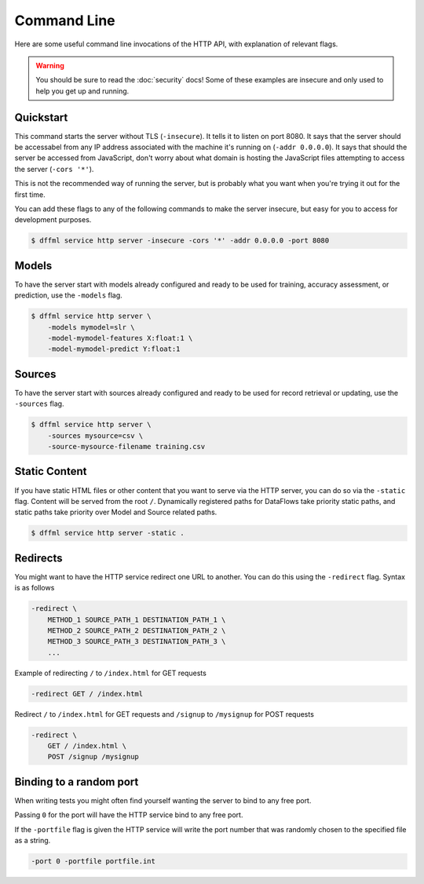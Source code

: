 Command Line
============

Here are some useful command line invocations of the HTTP API, with explanation
of relevant flags.

.. warning::

    You should be sure to read the :doc:`security` docs! Some of these examples
    are insecure and only used to help you get up and running.

Quickstart
----------

This command starts the server without TLS (``-insecure``). It tells it to
listen on port 8080. It says that the server should be accessabel from any IP
address associated with the machine it's running on (``-addr 0.0.0.0``). It says
that should the server be accessed from JavaScript, don't worry about what
domain is hosting the JavaScript files attempting to access the server (``-cors
'*'``).

This is not the recommended way of running the server, but is probably what you
want when you're trying it out for the first time.

You can add these flags to any of the following commands to make the server
insecure, but easy for you to access for development purposes.

.. code-block:: console

    $ dffml service http server -insecure -cors '*' -addr 0.0.0.0 -port 8080

Models
------

To have the server start with models already configured and ready to be used for
training, accuracy assessment, or prediction, use the ``-models`` flag.

.. code-block:: console

    $ dffml service http server \
        -models mymodel=slr \
        -model-mymodel-features X:float:1 \
        -model-mymodel-predict Y:float:1

Sources
-------

To have the server start with sources already configured and ready to be used
for record retrieval or updating, use the ``-sources`` flag.

.. code-block:: console

    $ dffml service http server \
        -sources mysource=csv \
        -source-mysource-filename training.csv

Static Content
--------------

If you have static HTML files or other content that you want to serve via the
HTTP server, you can do so via the ``-static`` flag. Content will be served from
the root ``/``. Dynamically registered paths for DataFlows take priority static
paths, and static paths take priority over Model and Source related paths.

.. code-block:: console

    $ dffml service http server -static .

Redirects
---------

You might want to have the HTTP service redirect one URL to another. You can do
this using the ``-redirect`` flag. Syntax is as follows

.. code-block::

    -redirect \
        METHOD_1 SOURCE_PATH_1 DESTINATION_PATH_1 \
        METHOD_2 SOURCE_PATH_2 DESTINATION_PATH_2 \
        METHOD_3 SOURCE_PATH_3 DESTINATION_PATH_3 \
        ...

Example of redirecting ``/`` to ``/index.html`` for GET requests

.. code-block::

    -redirect GET / /index.html

Redirect ``/`` to ``/index.html`` for GET requests and ``/signup`` to
``/mysignup`` for POST requests

.. code-block::

        -redirect \
            GET / /index.html \
            POST /signup /mysignup

Binding to a random port
------------------------

When writing tests you might often find yourself wanting the server to bind to
any free port.

Passing ``0`` for the port will have the HTTP service bind to any free port.

If the ``-portfile`` flag is given the HTTP service will write the port number
that was randomly chosen to the specified file as a string.

.. code-block::

        -port 0 -portfile portfile.int
